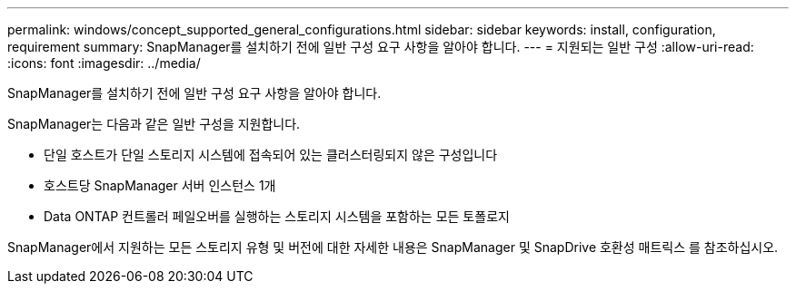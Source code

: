 ---
permalink: windows/concept_supported_general_configurations.html 
sidebar: sidebar 
keywords: install, configuration, requirement 
summary: SnapManager를 설치하기 전에 일반 구성 요구 사항을 알아야 합니다. 
---
= 지원되는 일반 구성
:allow-uri-read: 
:icons: font
:imagesdir: ../media/


[role="lead"]
SnapManager를 설치하기 전에 일반 구성 요구 사항을 알아야 합니다.

SnapManager는 다음과 같은 일반 구성을 지원합니다.

* 단일 호스트가 단일 스토리지 시스템에 접속되어 있는 클러스터링되지 않은 구성입니다
* 호스트당 SnapManager 서버 인스턴스 1개
* Data ONTAP 컨트롤러 페일오버를 실행하는 스토리지 시스템을 포함하는 모든 토폴로지


SnapManager에서 지원하는 모든 스토리지 유형 및 버전에 대한 자세한 내용은 SnapManager 및 SnapDrive 호환성 매트릭스 를 참조하십시오.
